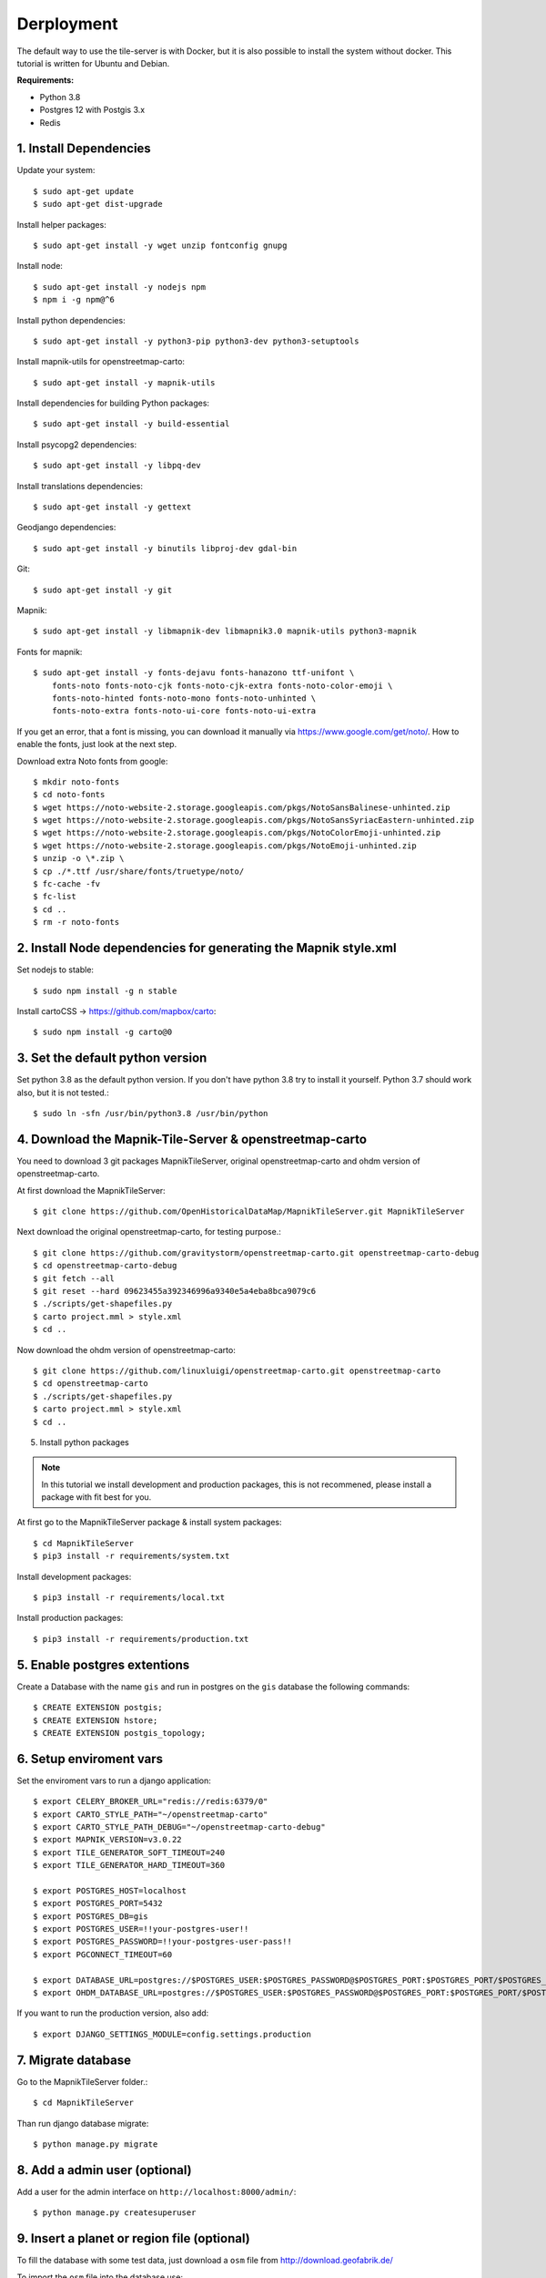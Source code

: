 Derployment
==================================

The default way to use the tile-server is with Docker, but it is also possible
to install the system without docker. This tutorial is written for Ubuntu and 
Debian.

**Requirements:**

- Python 3.8
- Postgres 12 with Postgis 3.x
- Redis

1. Install Dependencies
-----------------------

Update your system::

    $ sudo apt-get update
    $ sudo apt-get dist-upgrade

Install helper packages::

    $ sudo apt-get install -y wget unzip fontconfig gnupg

Install node::

    $ sudo apt-get install -y nodejs npm
    $ npm i -g npm@^6

Install python dependencies::

    $ sudo apt-get install -y python3-pip python3-dev python3-setuptools

Install mapnik-utils for openstreetmap-carto::

    $ sudo apt-get install -y mapnik-utils

Install dependencies for building Python packages::

    $ sudo apt-get install -y build-essential

Install psycopg2 dependencies::

    $ sudo apt-get install -y libpq-dev

Install translations dependencies::

    $ sudo apt-get install -y gettext

Geodjango dependencies::

    $ sudo apt-get install -y binutils libproj-dev gdal-bin

Git::

    $ sudo apt-get install -y git

Mapnik::

    $ sudo apt-get install -y libmapnik-dev libmapnik3.0 mapnik-utils python3-mapnik

Fonts for mapnik::

    $ sudo apt-get install -y fonts-dejavu fonts-hanazono ttf-unifont \
        fonts-noto fonts-noto-cjk fonts-noto-cjk-extra fonts-noto-color-emoji \ 
        fonts-noto-hinted fonts-noto-mono fonts-noto-unhinted \
        fonts-noto-extra fonts-noto-ui-core fonts-noto-ui-extra

If you get an error, that a font is missing, you can download it manually
via https://www.google.com/get/noto/. How to enable the fonts, just look at the
next step.

Download extra Noto fonts from google::

    $ mkdir noto-fonts
    $ cd noto-fonts
    $ wget https://noto-website-2.storage.googleapis.com/pkgs/NotoSansBalinese-unhinted.zip
    $ wget https://noto-website-2.storage.googleapis.com/pkgs/NotoSansSyriacEastern-unhinted.zip
    $ wget https://noto-website-2.storage.googleapis.com/pkgs/NotoColorEmoji-unhinted.zip
    $ wget https://noto-website-2.storage.googleapis.com/pkgs/NotoEmoji-unhinted.zip
    $ unzip -o \*.zip \
    $ cp ./*.ttf /usr/share/fonts/truetype/noto/
    $ fc-cache -fv 
    $ fc-list
    $ cd ..
    $ rm -r noto-fonts

2. Install Node dependencies for generating the Mapnik style.xml
----------------------------------------------------------------

Set nodejs to stable::

    $ sudo npm install -g n stable

Install cartoCSS -> https://github.com/mapbox/carto::

    $ sudo npm install -g carto@0

3. Set the default python version
---------------------------------

Set python 3.8 as the default python version. If you don't have python 3.8
try to install it yourself. Python 3.7 should work also, but it is not tested.::

    $ sudo ln -sfn /usr/bin/python3.8 /usr/bin/python

4. Download the Mapnik-Tile-Server & openstreetmap-carto
--------------------------------------------------------

You need to download 3 git packages MapnikTileServer, original openstreetmap-carto
and ohdm version of openstreetmap-carto.

At first download the MapnikTileServer::

    $ git clone https://github.com/OpenHistoricalDataMap/MapnikTileServer.git MapnikTileServer

Next download the original openstreetmap-carto, for testing purpose.::

    $ git clone https://github.com/gravitystorm/openstreetmap-carto.git openstreetmap-carto-debug
    $ cd openstreetmap-carto-debug
    $ git fetch --all
    $ git reset --hard 09623455a392346996a9340e5a4eba8bca9079c6
    $ ./scripts/get-shapefiles.py
    $ carto project.mml > style.xml
    $ cd ..

Now download the ohdm version of openstreetmap-carto::

    $ git clone https://github.com/linuxluigi/openstreetmap-carto.git openstreetmap-carto
    $ cd openstreetmap-carto
    $ ./scripts/get-shapefiles.py
    $ carto project.mml > style.xml
    $ cd ..

5. Install python packages

.. note::
    In this tutorial we install development and production packages, this is not
    recommened, please install a package with fit best for you.

At first go to the MapnikTileServer package & install system packages::

    $ cd MapnikTileServer
    $ pip3 install -r requirements/system.txt

Install development packages::

    $ pip3 install -r requirements/local.txt

Install production packages::

    $ pip3 install -r requirements/production.txt

5. Enable postgres extentions
-----------------------------

Create a Database with the name ``gis`` and run in postgres on the ``gis``
database the following commands::

    $ CREATE EXTENSION postgis;
    $ CREATE EXTENSION hstore;
    $ CREATE EXTENSION postgis_topology;

6. Setup enviroment vars
------------------------

Set the enviroment vars to run a django application::

    $ export CELERY_BROKER_URL="redis://redis:6379/0"
    $ export CARTO_STYLE_PATH="~/openstreetmap-carto"
    $ export CARTO_STYLE_PATH_DEBUG="~/openstreetmap-carto-debug"
    $ export MAPNIK_VERSION=v3.0.22
    $ export TILE_GENERATOR_SOFT_TIMEOUT=240
    $ export TILE_GENERATOR_HARD_TIMEOUT=360

    $ export POSTGRES_HOST=localhost
    $ export POSTGRES_PORT=5432
    $ export POSTGRES_DB=gis
    $ export POSTGRES_USER=!!your-postgres-user!!
    $ export POSTGRES_PASSWORD=!!your-postgres-user-pass!!
    $ export PGCONNECT_TIMEOUT=60

    $ export DATABASE_URL=postgres://$POSTGRES_USER:$POSTGRES_PASSWORD@$POSTGRES_PORT:$POSTGRES_PORT/$POSTGRES_DB
    $ export OHDM_DATABASE_URL=postgres://$POSTGRES_USER:$POSTGRES_PASSWORD@$POSTGRES_PORT:$POSTGRES_PORT/$POSTGRES_DB

If you want to run the production version, also add::

    $ export DJANGO_SETTINGS_MODULE=config.settings.production

7. Migrate database
-------------------

Go to the MapnikTileServer folder.::

    $ cd MapnikTileServer

Than run django database migrate::

    $ python manage.py migrate

8. Add a admin user (optional)
------------------------------

Add a user for the admin interface on ``http://localhost:8000/admin/``::

    $ python manage.py createsuperuser

9. Insert a planet or region file (optional)
--------------------------------------------

To fill the database with some test data, just download a ``osm`` file from
http://download.geofabrik.de/

To import the ``osm`` file into the database use::

    $ python manage.py import_osm --planet path-to-your-planet.osm.bz2

This could take some time, depending on how large your file is.

9. Start the Webserver
----------------------

To normal start the server, run::

    $ python manage.py runserver

To use the debug toolbar and more dev features, use instead::

    $ python manage.py runserver_plus

